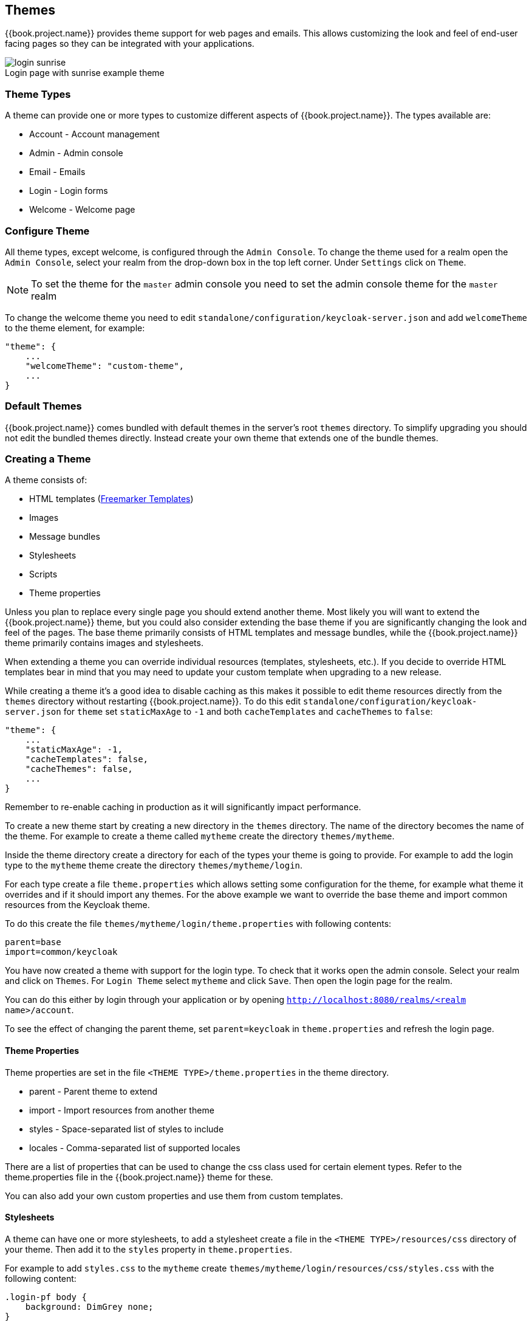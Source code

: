 [[_themes]]
== Themes

{{book.project.name}} provides theme support for web pages and emails. This allows customizing the look and feel of end-user facing pages so they can be
integrated with your applications.

image::../images/login-sunrise.png[caption="",title="Login page with sunrise example theme"]

=== Theme Types

A theme can provide one or more types to customize different aspects of {{book.project.name}}. The types available are:

* Account - Account management
* Admin - Admin console
* Email - Emails
* Login - Login forms
* Welcome - Welcome page

=== Configure Theme

All theme types, except welcome, is configured through the `Admin Console`. To change the theme used for a realm open the `Admin Console`, select
your realm from the drop-down box in the top left corner. Under `Settings` click on `Theme`.

NOTE: To set the theme for the `master` admin console you need to set the admin console theme for the `master` realm

To change the welcome theme you need to edit `standalone/configuration/keycloak-server.json` and add `welcomeTheme` to the theme element, for example: 

[source,json]
----
"theme": {
    ...
    "welcomeTheme": "custom-theme",
    ...
}
----

=== Default Themes

{{book.project.name}} comes bundled with default themes in the server's root `themes` directory. To simplify upgrading you should not edit the bundled themes
directly. Instead create your own theme that extends one of the bundle themes.

=== Creating a Theme

A theme consists of: 

* HTML templates (http://freemarker.org[Freemarker Templates])
* Images
* Message bundles
* Stylesheets
* Scripts
* Theme properties

Unless you plan to replace every single page you should extend another theme. Most likely you will want to extend the {{book.project.name}} theme, but you could also
consider extending the base theme if you are significantly changing the look and feel of the pages. The base theme primarily consists of HTML templates and
message bundles, while the {{book.project.name}} theme primarily contains images and stylesheets.

When extending a theme you can override individual resources (templates, stylesheets, etc.). If you decide to override HTML templates bear in mind that you may
need to update your custom template when upgrading to a new release.

While creating a theme it's a good idea to disable caching as this makes it possible to edit theme resources directly from the `themes` directory without
restarting {{book.project.name}}. To do this edit `standalone/configuration/keycloak-server.json` for `theme` set `staticMaxAge` to `-1` and both
`cacheTemplates` and `cacheThemes` to `false`:

[source,json]
----
"theme": {
    ...
    "staticMaxAge": -1,
    "cacheTemplates": false,
    "cacheThemes": false,
    ...
}
----

Remember to re-enable caching in production as it will significantly impact performance. 

To create a new theme start by creating a new directory in the `themes` directory. The name of the directory becomes the name of the theme. For example to
create a theme called `mytheme` create the directory `themes/mytheme`.

Inside the theme directory create a directory for each of the types your theme is going to provide. For example to add the login type to the `mytheme`
theme create the directory `themes/mytheme/login`.

For each type create a file `theme.properties` which allows setting some configuration for the theme, for example what theme it overrides and if it should
import any themes. For the above example we want to override the base theme and import common resources from the Keycloak theme.

To do this create the file `themes/mytheme/login/theme.properties` with following contents:

[source]
----
parent=base
import=common/keycloak
----

You have now created a theme with support for the login type. To check that it works open the admin console. Select your realm and click on `Themes`.
For `Login Theme` select `mytheme` and click `Save`. Then open the login page for the realm.

You can do this either by login through your application or by opening `http://localhost:8080/realms/<realm name>/account`. 

To see the effect of changing the parent theme, set `parent=keycloak` in `theme.properties` and refresh the login page.

==== Theme Properties

Theme properties are set in the file `<THEME TYPE>/theme.properties` in the theme directory.

* parent - Parent theme to extend
* import - Import resources from another theme
* styles - Space-separated list of styles to include
* locales - Comma-separated list of supported locales

There are a list of properties that can be used to change the css class used for certain element types. Refer to the theme.properties file in the
{{book.project.name}} theme for these.

You can also add your own custom properties and use them from custom templates.

==== Stylesheets

A theme can have one or more stylesheets, to add a stylesheet create a file in the `<THEME TYPE>/resources/css` directory of your theme. Then add it to the `styles`
property in `theme.properties`.

For example to add `styles.css` to the `mytheme` create `themes/mytheme/login/resources/css/styles.css` with the following content:

[source,css]
----
.login-pf body {
    background: DimGrey none;
}
----

Then edit `themes/mytheme/login/theme.properties` and add:

[source]
----
styles=css/styles.css
----

To see the changes open the login page for your realm. You will notice that the only styles being applied are those from your custom stylesheet. To include the
styles from the parent theme you need to load the styles from that theme as well. Do this by editing `themes/mytheme/login/theme.properties` and changing `styles`
to:

[source]
----
styles=lib/patternfly/css/patternfly.css lib/zocial/zocial.css css/login.css css/styles.css
----

NOTE: To override styles from the parent stylesheets it's important that your stylesheet is listed last.

==== Scripts

A theme can have one or more scripts, to add a script create a file in the `<THEME TYPE>/resources/js` directory of your theme. Then add it to the `scripts`
property in `theme.properties`.

For example to add `script.js` to the `mytheme` create `themes/mytheme/login/resources/js/script.js` with the following content:

[source,javascript]
----
alert('Hello');
----

Then edit `themes/mytheme/login/theme.properties` and add:

[source]
----
scripts=js/script.js
----

==== Images

To make images available to the theme add them to the `<THEME TYPE>/resources/img` directory of your theme. These can be used from within stylesheets or
directly in HTML templates.

For example to add an image to the `mytheme` copy an image to `themes/mytheme/login/resources/img/image.jpg`.

You can then use this image from within a custom stylesheet with:

[source,css]
----
body {
    background-image: url('../img/image.jpg');
    background-size: cover;
}
----

Or to use directly in HTML templates add the following to a custom HTML template:

[source,html]
----
<img src="${url.resourcesPath}/img/image.jpg">
----

==== Messages

Text in the templates are loaded from message bundles. A theme that extends another theme will inherit all messages from the parents message bundle and you can
override individual messages by adding `<THEME TYPE>/messages/messages_en.properties` to your theme.

For example to replace `Username` on the login form with `Your Username` for the `mytheme` create the file
`themes/mytheme/login/messages/messages_en.properties` with the following content:

[source]
----
usernameOrEmail=Your Username
----

==== Internationalization

{{book.project.name}} supports internationalization. To enable internationalization for a realm see {{book.adminguide.link}}[{{book.adminguide.name}}]. This
section will describe how you can add your own language.

To add a new language create the file `<THEME TYPE>/messages/messages_<LOCALE>` in the directory of your theme. Then add it to the `locales` property in
`<THEME TYPE>/theme.properties`. For a language to be available to users the realms `login`, `account` and `email` theme has to support the language, so you
need to add your language for those theme types.

For example to add Norwegian translations to the `mytheme` theme create the file `themes/mytheme/login/messages/messages_no.properties` with the
following content:

[source]
----
usernameOrEmail=Brukernavn
password=Passord
----

All messages you don't provide a translation for will use the default English translation.

Then edit `themes/mytheme/login/theme.properties` and add:

[source]
----
locales=en,no
----

You also need to do the same for the `account` and `email` theme types. To do this create `themes/mytheme/account/messages/messages_no.properties` and
`themes/mytheme/email/messages/messages_no.properties`. Leaving these files empty will result in the English messages being used. Then copy
`themes/mytheme/login/theme.properties` to `themes/mytheme/account/theme.properties` and `themes/mytheme/email/theme.properties`.

Finally you need to add a translation for the language selector. This is done by adding a message to the English translation. To do this add the following to
`themes/mytheme/account/messages/messages_en.properties` and `themes/mytheme/login/messages/messages_en.properties`:

[source]
----
locale_no=Norsk
----

==== HTML Templates

{{book.project.name}} uses http://freemarker.org[Freemarker Templates] in order to generate HTML. You can override individual templates in your own theme by
creating `<THEME TYPE>/<TEMPLATE>.ftl`. For a list of templates used see `themes/base/<THEME TYPE>`.

When creating a custom template it is a good idea to copy the template from the base theme to your own theme, then applying the modifications you need. Bear in
mind when upgrading to a new version of {{book.project.name}} you may need to update your custom templates to apply changes to the original template if
applicable.

For example to create a custom login form for the `mytheme` theme copy `themes/base/login/login.ftl` to `themes/mytheme/login` and open it in an editor.
After the first line (<#import ...>) add `<h1>HELLO WORLD!</h1>` like so:

[source,html]
----
<#import "template.ftl" as layout>
<h1>HELLO WORLD!</h1>
...
----

Check out the http://freemarker.org/docs/index.html[FreeMarker Manual] for more details on how to edit templates.

==== Emails

To edit the subject and contents for emails, for example password recovery email, add a message bundle to the `email` type of your theme. Each email used three
messages. One for the subject, one for the plain text body and one for the html body.

To see all emails available take a look at `themes/base/email/messages/messages_en.properties`.

For example to change the password recovery email for the `mytheme` theme create `themes/mytheme/email/messages/messages_en.properties` with the following
content:
[source]
----
passwordResetSubject=My password recovery
passwordResetBody=Reset password link: {0}
passwordResetBodyHtml=<a href="{0}">Reset password</a>
----

=== Deploying Themes

Themes can be deployed to {{book.project.name}} by copying the theme directory to `themes` or it can be deployed as an archive. During development copying the
theme to the `themes` directory, but in production you may want to consider using an `archive`. An `archive` makes it simpler to have a versioned copy of
the theme, especially when you have multiple instances of {{book.project.name}} for example with clustering.

To deploy a theme as an archive you need to create a ZIP archive with the theme resources. You also need to add a file `META/keycloak-themes.json` to the
archive that lists the available themes in the archive as well as what types each theme provides.

For example for the `mytheme` theme create `mytheme.zip` with the contents:

* META-INF/keycloak-themes.json
* theme/mytheme/login/theme.properties
* theme/mytheme/login/login.ftl
* theme/mytheme/login/resources/css/styles.css
* theme/mytheme/login/resources/img/image.png
* theme/mytheme/login/messages/messages_en.properties
* theme/mytheme/email/messages/messages_en.properties

The contents of `META-INF/keycloak-themes.json` in this case would be:

[source]
----
{
    "themes": [{
        "name" : "mytheme",
        "types": [ "login", "email" ]
    }]
}
----

A single archive can contain multiple themes and each theme can support one or more types.

The deploy the archive to {{book.project.name}} you can either manually create a module in `modules` or use the `jboss-cli` command. It's simplest to use
`jboss-cli` as it creates the required directories and module descriptor for you.

To deploy `mytheme.zip` on Linux run:

[source,bash]
----
bin/jboss-cli.sh --command="module add --name=org.example.mytheme --resources=mytheme.zip"
----            

On Windows run:

[source]
----
bin\jboss-cli.bat --command="module add --name=org.example.mytheme --resources=mytheme.zip"
----

This command creates `modules/org/example/mytheme/main` directory with the `mytheme.zip` archive and `module.xml`.

To manually create the module create the directory `modules/org/keycloak/example/themes/main`, copy `mytheme.zip` to this directory and create the file
`modules/org/keycloak/example/themes/main/module.xml` with the contents:

[source,xml]
----
<?xml version="1.0" ?>
<module xmlns="urn:jboss:module:1.1" name="org.keycloak.example.themes">
    <resources>
        <resource-root path="theme.zip"/>
    </resources>
</module>
----

You also need to register the module with {{book.project.name}}. This is done by editing `standalone/configuration/keycloak-server.json` and adding the module
to `theme/module/modules`. For example:

[source]
----
[
"theme": {
    ...
    "module": {
        "modules": [ "org.example.mytheme" ]
    }
}
----        

NOTE: If the same theme is deployed to both the `themes` directory and as a module the version in the `themes` directory is used.
